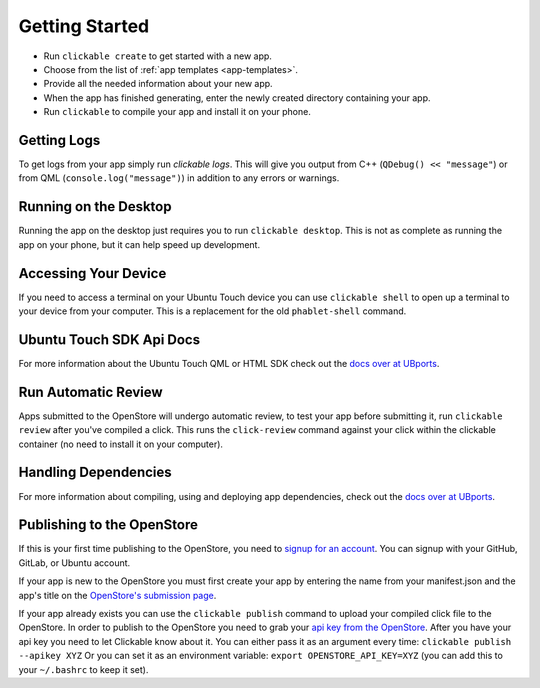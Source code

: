 .. _getting-started:

Getting Started
===============

* Run ``clickable create`` to get started with a new app.
* Choose from the list of :ref:`app templates <app-templates>`.
* Provide all the needed information about your new app.
* When the app has finished generating, enter the newly created directory containing your app.
* Run ``clickable`` to compile your app and install it on your phone.

Getting Logs
------------

To get logs from your app simply run `clickable logs`. This will give you output
from C++ (``QDebug() << "message"``) or from QML (``console.log("message")``)
in addition to any errors or warnings.

Running on the Desktop
----------------------

Running the app on the desktop just requires you to run ``clickable desktop``.
This is not as complete as running the app on your phone, but it can help
speed up development.

Accessing Your Device
---------------------

If you need to access a terminal on your Ubuntu Touch device you can use
``clickable shell`` to open up a terminal to your device from your computer.
This is a replacement for the old ``phablet-shell`` command.

Ubuntu Touch SDK Api Docs
-------------------------

For more information about the Ubuntu Touch QML or HTML SDK check out the
`docs over at UBports <https://api-docs.ubports.com>`__.

Run Automatic Review
--------------------

Apps submitted to the OpenStore will undergo automatic review, to test your
app before submitting it, run ``clickable review`` after you've compiled a click.
This runs the ``click-review`` command against your click within the clickable
container (no need to install it on your computer).

.. _publishing:

Handling Dependencies
---------------------
For more information about compiling, using and deploying app dependencies, check out the
`docs over at UBports <https://docs.ubports.com/en/latest/appdev/guides/dependencies.html>`__.


Publishing to the OpenStore
---------------------------

If this is your first time publishing to the OpenStore, you need to
`signup for an account <https://open-store.io/login>`__. You can signup with
your GitHub, GitLab, or Ubuntu account.

If your app is new to the OpenStore you must first create your app by entering
the name from your manifest.json and the app's title
on the `OpenStore's submission page <https://open-store.io/submit>`__.

If your app already exists you can use the ``clickable publish`` command to
upload your compiled click file to the OpenStore. In order to publish to the
OpenStore you need to grab your
`api key from the OpenStore <https://open-store.io/manage>`__. After you have
your api key you need to let Clickable know about it. You can either pass it
as an argument every time: ``clickable publish --apikey XYZ`` Or you can set it
as an environment variable: ``export OPENSTORE_API_KEY=XYZ`` (you can add this
to your ``~/.bashrc`` to keep it set).
